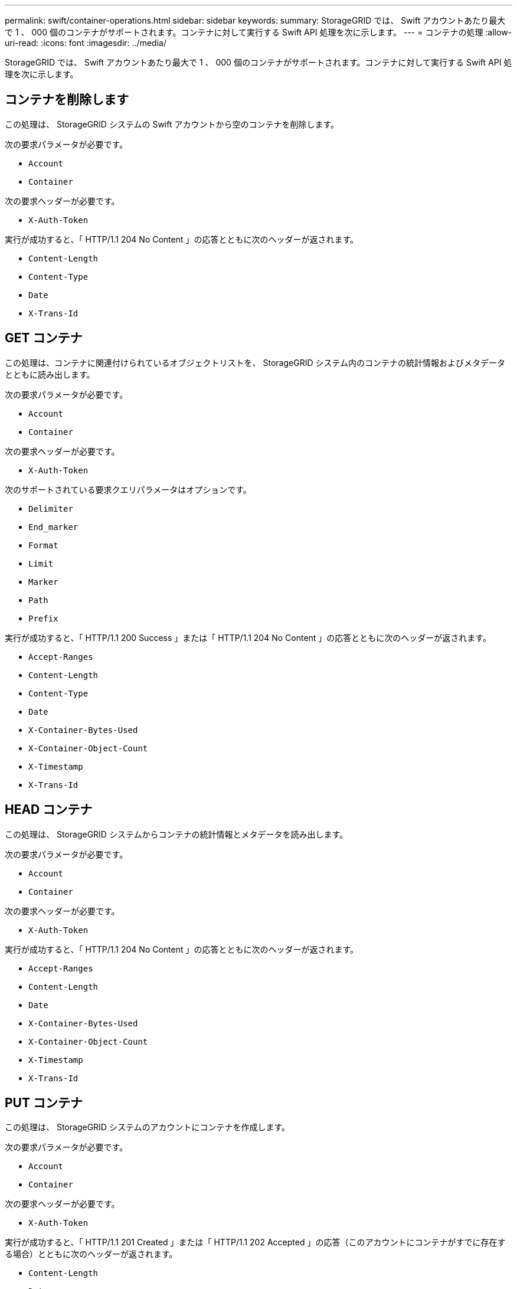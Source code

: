 ---
permalink: swift/container-operations.html 
sidebar: sidebar 
keywords:  
summary: StorageGRID では、 Swift アカウントあたり最大で 1 、 000 個のコンテナがサポートされます。コンテナに対して実行する Swift API 処理を次に示します。 
---
= コンテナの処理
:allow-uri-read: 
:icons: font
:imagesdir: ../media/


[role="lead"]
StorageGRID では、 Swift アカウントあたり最大で 1 、 000 個のコンテナがサポートされます。コンテナに対して実行する Swift API 処理を次に示します。



== コンテナを削除します

この処理は、 StorageGRID システムの Swift アカウントから空のコンテナを削除します。

次の要求パラメータが必要です。

* `Account`
* `Container`


次の要求ヘッダーが必要です。

* `X-Auth-Token`


実行が成功すると、「 HTTP/1.1 204 No Content 」の応答とともに次のヘッダーが返されます。

* `Content-Length`
* `Content-Type`
* `Date`
* `X-Trans-Id`




== GET コンテナ

この処理は、コンテナに関連付けられているオブジェクトリストを、 StorageGRID システム内のコンテナの統計情報およびメタデータとともに読み出します。

次の要求パラメータが必要です。

* `Account`
* `Container`


次の要求ヘッダーが必要です。

* `X-Auth-Token`


次のサポートされている要求クエリパラメータはオプションです。

* `Delimiter`
* `End_marker`
* `Format`
* `Limit`
* `Marker`
* `Path`
* `Prefix`


実行が成功すると、「 HTTP/1.1 200 Success 」または「 HTTP/1.1 204 No Content 」の応答とともに次のヘッダーが返されます。

* `Accept-Ranges`
* `Content-Length`
* `Content-Type`
* `Date`
* `X-Container-Bytes-Used`
* `X-Container-Object-Count`
* `X-Timestamp`
* `X-Trans-Id`




== HEAD コンテナ

この処理は、 StorageGRID システムからコンテナの統計情報とメタデータを読み出します。

次の要求パラメータが必要です。

* `Account`
* `Container`


次の要求ヘッダーが必要です。

* `X-Auth-Token`


実行が成功すると、「 HTTP/1.1 204 No Content 」の応答とともに次のヘッダーが返されます。

* `Accept-Ranges`
* `Content-Length`
* `Date`
* `X-Container-Bytes-Used`
* `X-Container-Object-Count`
* `X-Timestamp`
* `X-Trans-Id`




== PUT コンテナ

この処理は、 StorageGRID システムのアカウントにコンテナを作成します。

次の要求パラメータが必要です。

* `Account`
* `Container`


次の要求ヘッダーが必要です。

* `X-Auth-Token`


実行が成功すると、「 HTTP/1.1 201 Created 」または「 HTTP/1.1 202 Accepted 」の応答（このアカウントにコンテナがすでに存在する場合）とともに次のヘッダーが返されます。

* `Content-Length`
* `Date`
* `X-Timestamp`
* `X-Trans-Id`


コンテナ名は StorageGRID ネームスペース内で一意である必要があります。このコンテナが別のアカウントの下に存在する場合は、ヘッダー「 HTTP/1.1 409 Conflict 」が返されます。

.関連情報
link:monitoring-and-auditing-operations.html["監査ログで追跡される Swift 処理"]
